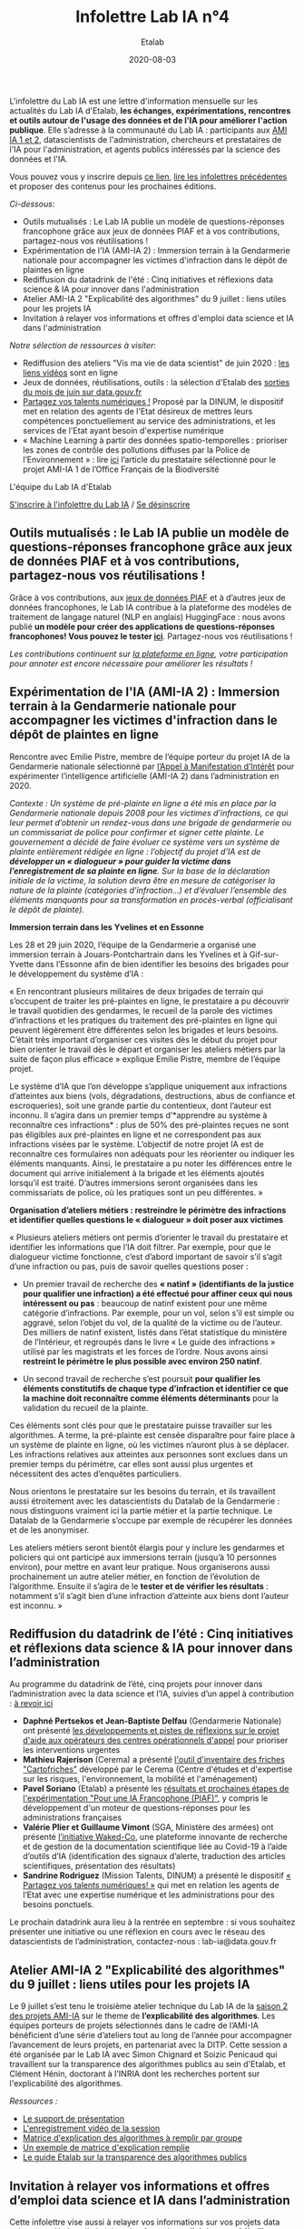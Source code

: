 #+title: Infolettre Lab IA n°4
#+date: 2020-08-03
#+author: Etalab
#+layout: post
#+draft: false

L'infolettre du Lab IA est une lettre d'information mensuelle sur les actualités du Lab IA d'Etalab, *les échanges, expérimentations, rencontres et outils autour de l'usage des données et de l'IA pour améliorer l'action publique*. Elle s’adresse à la communauté du Lab IA : participants aux [[https://www.etalab.gouv.fr/intelligence-artificielle-decouvrez-les-15-nouveaux-projets-selectionnes][AMI IA 1 et 2]], datascientists de l'administration, chercheurs et prestataires de l'IA pour l'administration, et agents publics intéressés par la science des données et l'IA.

Vous pouvez vous y inscrire depuis [[https://infolettres.etalab.gouv.fr/subscribe/lab-ia@mail.etalab.studio][ce lien]], [[https://etalab.github.io/infolettre-lab-ia/][lire les infolettres précédentes]] et proposer des contenus pour les prochaines éditions.

/Ci-dessous/: 

- Outils  mutualisés : Le Lab IA publie un modèle de questions-réponses francophone grâce aux jeux de données PIAF et à vos contributions, partagez-nous vos réutilisations ! 
- Expérimentation de l'IA (AMI-IA 2) : Immersion terrain à la Gendarmerie nationale pour accompagner les victimes d'infraction dans le dépôt de plaintes en ligne
- Rediffusion du datadrink de l'été : Cinq initiatives et réflexions data science & IA pour innover dans l'administration 
- Atelier AMI-IA 2 "Explicabilité des algorithmes" du 9 juillet : liens utiles pour les projets IA 
- Invitation à relayer vos informations et offres d'emploi data science et IA dans l'administration 

/Notre sélection de ressources à visiter/:

- Rediffusion des ateliers "Vis ma vie de data scientist" de juin 2020 : [[https://github.com/etalab-ia/ami-ia/tree/master/session2][les liens vidéos]] sont en ligne
- Jeux de données, réutilisations, outils : la sélection d'Etalab des [[https://www.data.gouv.fr/fr/posts/suivi-des-sorties-juin-2020/][sorties du mois de juin sur data.gouv.fr]]
- [[https://www.numerique.gouv.fr/services/partagez-vos-talents-numeriques/][Partagez vos talents numériques !]] Proposé par la DINUM, le dispositif met en relation des agents de l'Etat désireux de mettres leurs compétences ponctuellement au service des administrations, et les services de l'Etat ayant besoin d'expertise numérique 
- « Machine Learning à partir des données spatio-temporelles : prioriser les zones de contrôle des pollutions diffuses par la Police de l’Environnement » : lire [[https://www.quantmetry.com/machine-learning-donnees-spatio-temporelles-pollutions-environnement/][ici]] l’article du prestataire sélectionné pour le projet AMI-IA 1 de l’Office Français de la Biodiversité  

L'équipe du Lab IA d'Etalab

[[https://infolettres.etalab.gouv.fr/subscribe/lab-ia@mail.etalab.studio][S'inscrire à l'infolettre du Lab IA]] / [[https://infolettres.etalab.gouv.fr/unsubscribe/lab-ia@mail.etalab.studio][Se désinscrire]]

** Outils mutualisés : le Lab IA publie un modèle de questions-réponses francophone grâce aux jeux de données PIAF et à vos contributions, partagez-nous vos réutilisations ! 

[[https://etalab.github.io/infolettre-lab-ia/img/3B684138-8EAE-4EAA-B275-B64E75242EF0.jpeg]]

Grâce à vos contributions, aux [[https://www.data.gouv.fr/fr/datasets/piaf-le-dataset-francophone-de-questions-reponses/][jeux de données PIAF]] et à d’autres jeux de données francophones, le Lab IA contribue à la plateforme des modèles de traitement de langage naturel (NLP en anglais) HuggingFace : nous avons publié *un modèle pour créer des applications de questions-réponses  francophones! Vous pouvez le tester [[https://huggingface.co/etalab-ia/camembert-base-squadFR-fquad-piaf][ici]]*. Partagez-nous vos réutilisations !

/Les contributions continuent sur [[https://piaf.etalab.studio][la plateforme en ligne]], votre participation pour annoter est encore nécessaire pour améliorer les résultats !/

** Expérimentation de l'IA (AMI-IA 2) : Immersion terrain à la Gendarmerie nationale pour accompagner les victimes d'infraction dans le dépôt de plaintes en ligne

[[https://etalab.github.io/infolettre-lab-ia/img/immersion.jpg]]

Rencontre avec Emilie Pistre, membre de l’équipe porteur du projet IA de la Gendarmerie nationale sélectionné par [[https://www.etalab.gouv.fr/intelligence-artificielle-decouvrez-les-15-nouveaux-projets-selectionnes][l’Appel à Manifestation d’Intérêt]] pour expérimenter l’intelligence artificielle (AMI-IA 2) dans l’administration en 2020.

/Contexte : Un système de pré-plainte en ligne a été mis en place par la Gendarmerie nationale depuis 2008 pour les victimes d’infractions, ce qui leur permet d’obtenir un rendez-vous dans une brigade de gendarmerie ou un commissariat de police pour confirmer et signer cette plainte.  Le gouvernement a décidé de faire évoluer ce système vers un système de plainte entièrement rédigée en ligne : l’objectif du projet d’IA est de *développer un « dialogueur » pour guider la victime dans l’enregistrement de sa plainte en ligne*. Sur la base de la déclaration initiale de la victime, la solution devra être en mesure de catégoriser la nature de la plainte (catégories d’infraction…) et d’évaluer l’ensemble des éléments manquants pour sa transformation en procès-verbal (officialisant le dépôt de plainte)./

*Immersion terrain dans les Yvelines et en Essonne*

Les 28 et 29 juin 2020, l’équipe de la Gendarmerie a organisé une immersion terrain à Jouars-Pontchartrain dans les Yvelines et à Gif-sur-Yvette dans l’Essonne afin de bien identifier les besoins des brigades pour le développement du système d’IA : 

« En rencontrant plusieurs militaires de deux brigades de terrain qui s’occupent de traiter les pré-plaintes en ligne, le prestataire a pu découvrir le travail quotidien des gendarmes, le recueil de la parole des victimes d’infractions et les pratiques du traitement des pré-plaintes en ligne qui peuvent légèrement être différentes selon les brigades et leurs besoins. C’était très important d’organiser ces visites dès le début du projet pour bien orienter le travail dès le départ et organiser les ateliers métiers par la suite de façon plus efficace » explique Emilie Pistre, membre de l’équipe projet.

Le système d’IA que l’on développe s’applique uniquement aux infractions d’atteintes aux biens (vols, dégradations, destructions, abus de confiance et escroqueries), soit une grande partie du contentieux, dont l’auteur est inconnu. Il s’agira dans un premier temps d’*apprendre au système à reconnaître ces infractions* : plus de 50% des pré-plaintes reçues ne sont pas éligibles aux pré-plaintes en ligne et ne correspondent pas aux infractions visées par le système. L’objectif de notre projet IA est de reconnaître ces formulaires non adéquats pour les réorienter ou indiquer les éléments manquants. Ainsi, le prestataire a pu noter les différences entre le document qui arrive initialement à la brigade et les éléments ajoutés lorsqu’il est traité. D’autres immersions seront organisées dans les commissariats de police, où les pratiques sont un peu différentes. »

*Organisation d’ateliers métiers : restreindre le périmètre des infractions et identifier quelles questions le « dialogueur » doit poser aux victimes*

« Plusieurs ateliers métiers ont permis d’orienter le travail du prestataire et identifier les informations que l’IA doit filtrer. Par exemple, pour que le dialogueur victime fonctionne, c’est d’abord important de savoir s’il s’agit d’une infraction ou pas, puis de savoir quelles questions poser :

-	Un premier travail de recherche des *« natinf » (identifiants de la justice pour qualifier une infraction) a été effectué pour affiner ceux qui nous intéressent ou pas* : beaucoup de natinf existent pour une même catégorie d’infractions. Par exemple, pour un vol, selon s’il est simple ou aggravé, selon l’objet du vol, de la qualité de la victime ou de l’auteur. Des milliers de natinf existent, listés dans l’état statistique du ministère de l’Intérieur, et regroupés dans le livre « Le guide des infractions » utilisé par les magistrats et les forces de l’ordre. Nous avons ainsi *restreint le périmètre le plus possible avec environ 250 natinf*.              
                                                                                                   
-	Un second travail de recherche s’est poursuit *pour qualifier les éléments constitutifs de chaque type d’infraction et identifier ce que la machine doit reconnaître comme éléments déterminants* pour la validation du recueil de la plainte. 

Ces éléments sont clés pour que le prestataire puisse travailler sur les algorithmes. A terme, la pré-plainte est censée disparaître pour faire place à un système de plainte en ligne, où les victimes n’auront plus à se déplacer. Les infractions relatives aux atteintes aux personnes sont exclues dans un premier temps du périmètre, car elles sont aussi plus urgentes et nécessitent des actes d’enquêtes particuliers. 

Nous orientons le prestataire sur les besoins du terrain, et ils travaillent aussi étroitement avec les datascientists du Datalab de la Gendarmerie : nous distinguons vraiment ici la partie métier et la partie technique. Le Datalab de la Gendarmerie s’occupe par exemple de récupérer les données et de les anonymiser.

Les ateliers métiers seront bientôt élargis pour y inclure les gendarmes et policiers qui ont participé aux immersions terrain (jusqu’à 10 personnes environ), pour mettre en avant leur pratique. Nous organiserons aussi prochainement un autre atelier métier, en fonction de l’évolution de l’algorithme. Ensuite il s’agira de le *tester et de vérifier les résultats* : notamment s’il s’agit bien d’une infraction d’atteinte aux biens dont l’auteur est inconnu. »

** Rediffusion du datadrink de l’été : Cinq initiatives et réflexions data science & IA pour innover dans l’administration 

Au programme du datadrink de l’été, cinq projets pour innover dans l’administration avec la data science et l’IA, suivies d’un appel à contribution : [[https://visio.incubateur.net/playback/presentation/2.0/playback.html?meetingId=bfbffc35880da87358915de2c5e5212e15ea0e37-1596115582851][à revoir ici]]

[[https://etalab.github.io/infolettre-lab-ia/img/datadrink.png]]

-	*Daphné Pertsekos et Jean-Baptiste Delfau* (Gendarmerie Nationale) ont présenté [[https://speakerdeck.com/etalabia/datadrink-30072020-dggn][les développements et pistes de réflexions sur le projet d'aide aux opérateurs des centres opérationnels d'appel]] pour prioriser les interventions urgentes
-	*Mathieu Rajerison* (Cerema) a présenté [[https://speakerdeck.com/etalabia/datadrink-30072020-cerema-cartofriches][l'outil d'inventaire des friches "Cartofriches"]] développé par le Cerema (Centre d'études et d'expertise sur les risques, l'environnement, la mobilité et l'aménagement) 
-	*Pavel Soriano* (Etalab) a présenté les [[https://speakerdeck.com/etalabia/datadrink-30072020-etalab-piaf][résultats et prochaines étapes de l'expérimentation "Pour une IA Francophone (PIAF)"]], y compris le développement d'un moteur de questions-réponses pour les administrations françaises
-	*Valérie Plier et Guillaume Vimont* (SGA, Ministère des armées) ont présenté [[https://www.defense.gouv.fr/sante/actualites/projet-waked-co-la-future-plateforme-incontournable-de-recueil-de-publications-scientifiques-liees-au-covid-19][l’initiative Waked-Co]], une plateforme innovante de recherche et de gestion de la documentation scientifique liée au Covid-19 à l’aide d’outils d’IA (identification des signaux d’alerte, traduction des articles scientifiques, présentation des résultats)
-	*Sandrine Rodriguez* (Mission Talents, DINUM) a présenté le dispositif [[https://www.numerique.gouv.fr/services/partagez-vos-talents-numeriques/][« Partagez vos talents numériques! »]] qui met en relation les agents de l’Etat avec une expertise numérique et les administrations pour des besoins ponctuels.

Le prochain datadrink aura lieu à la rentrée en septembre : si vous souhaitez présenter une initiative ou une réflexion en cours avec le réseau des datascientists de l’administration, contactez-nous : lab-ia@data.gouv.fr 

** Atelier AMI-IA 2 "Explicabilité des algorithmes" du 9 juillet : liens utiles pour les projets IA 

Le 9 juillet s’est tenu le troisième atelier technique du Lab IA de la [[https://www.etalab.gouv.fr/intelligence-artificielle-decouvrez-les-15-nouveaux-projets-selectionnes][saison 2 des projets AMI-IA]] sur le theme de *l’explicabilité des algorithmes*. Les équipes porteurs de projets sélectionnés dans le cadre de l’AMI-IA bénéficient d’une série d’ateliers tout au long de l’année pour accompagner l’avancement de leurs projets, en partenariat avec la DITP. Cette session a été organisée par le Lab IA avec Simon Chignard et Soizic Penicaud qui travaillent sur la transparence des algorithmes publics au sein d'Etalab, et Clément Hénin, doctorant à l'INRIA dont les recherches portent sur l'explicabilité des algorithmes.

/Ressources :/

- [[https://github.com/etalab-ia/ami-ia/blob/master/images/AMI_IA_2_Atelier_%233_9juillet2020.pdf][Le support de présentation]]
- [[https://visio.incubateur.net/playback/presentation/2.0/playback.html?meetingId=227cbb7905fce775cffaaa01d64d65a8c89bff85-1594295133544][L'enregistrement vidéo de la session]]
- [[https://github.com/etalab-ia/ami-ia/blob/master/images/matrice_explication.docx][Matrice d'explication des algorithmes à remplir par groupe]]
- [[https://github.com/etalab-ia/ami-ia/blob/master/images/matrice_explication_exemple_score_coeur.docx][Un exemple de matrice d'explication remplie]]
- [[https://guides.etalab.gouv.fr/algorithmes/][Le guide Etalab sur la transparence des algorithmes publics]]

** Invitation à relayer vos informations et offres d’emploi data science et IA dans l’administration

Cette infolettre vise aussi à relayer vos informations sur vos projets data sciences et IA dans l’administration française : *n’hésitez pas à l’utiliser pour relayer vos actualités et offres d’emploi pour datascientists de l’administration!* Contactez nous : lab-ia@data.gouv.fr

/Notre sélection de ressources à visiter/:

- Rediffusion des ateliers "Vis ma vie de data scientist" de juin 2020 : [[https://github.com/etalab-ia/ami-ia/tree/master/session2][les liens vidéos]] sont en ligne
- Jeux de données, réutilisations, outils : la sélection d'Etalab des [[https://www.data.gouv.fr/fr/posts/suivi-des-sorties-juin-2020/][sorties du mois de juin sur data.gouv.fr]]
- [[https://www.numerique.gouv.fr/services/partagez-vos-talents-numeriques/][Partagez vos talents numériques !]] Proposé par la DINUM, le dispositif met en relation des agents de l'Etat désireux de mettres leurs compétences ponctuellement au service des administrations, et les services de l'Etat ayant besoin d'expertise numérique 
- « Machine Learning à partir des données spatio-temporelles : prioriser les zones de contrôle des pollutions diffuses par la Police de l’Environnement » : lire [[https://www.quantmetry.com/machine-learning-donnees-spatio-temporelles-pollutions-environnement/][ici]] l’article du prestataire sélectionné pour le projet AMI-IA 1 de l’Office Français de la Biodiversité  
